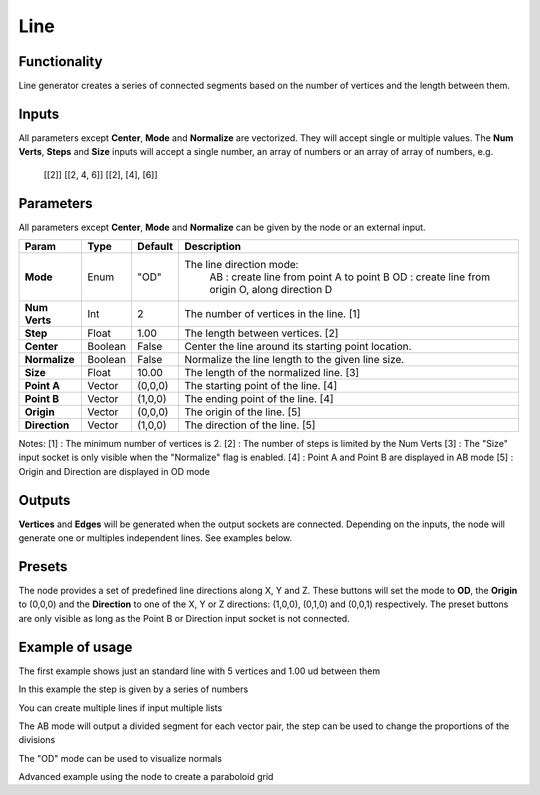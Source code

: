 Line
====

Functionality
-------------

Line generator creates a series of connected segments based on the number of vertices and the length between them.

Inputs
------

All parameters except **Center**, **Mode** and **Normalize** are vectorized. They will accept single or multiple values. The **Num Verts**, **Steps** and **Size** inputs will accept a single number, an array of numbers or an array of array of numbers, e.g.

    [[2]]
    [[2, 4, 6]]
    [[2], [4], [6]]

Parameters
----------

All parameters except **Center**, **Mode** and **Normalize** can be given by the node or an external input.

+---------------+---------+---------+-----------------------------------------------------+
| Param         | Type    | Default | Description                                         |
+===============+=========+=========+=====================================================+
| **Mode**      | Enum    | "OD"    | The line direction mode:                            |
|               |         |         |  AB : create line from point A to point B           |
|               |         |         |  OD : create line from origin O, along direction D  |
+---------------+---------+---------+-----------------------------------------------------+
| **Num Verts** | Int     | 2       | The number of vertices in the line. [1]             |
+---------------+---------+---------+-----------------------------------------------------+
| **Step**      | Float   | 1.00    | The length between vertices. [2]                    |
+---------------+---------+---------+-----------------------------------------------------+
| **Center**    | Boolean | False   | Center the line around its starting point location. |
+---------------+---------+---------+-----------------------------------------------------+
| **Normalize** | Boolean | False   | Normalize the line length to the given line size.   |
+---------------+---------+---------+-----------------------------------------------------+
| **Size**      | Float   | 10.00   | The length of the normalized line. [3]              |
+---------------+---------+---------+-----------------------------------------------------+
| **Point A**   | Vector  | (0,0,0) | The starting point of the line. [4]                 |
+---------------+---------+---------+-----------------------------------------------------+
| **Point B**   | Vector  | (1,0,0) | The ending point of the line. [4]                   |
+---------------+---------+---------+-----------------------------------------------------+
| **Origin**    | Vector  | (0,0,0) | The origin of the line. [5]                         |
+---------------+---------+---------+-----------------------------------------------------+
| **Direction** | Vector  | (1,0,0) | The direction of the line. [5]                      |
+---------------+---------+---------+-----------------------------------------------------+

Notes:
[1] : The minimum number of vertices is 2.
[2] : The number of steps is limited by the Num Verts
[3] : The "Size" input socket is only visible when the "Normalize" flag is enabled.
[4] : Point A and Point B are displayed in AB mode
[5] : Origin and Direction are displayed in OD mode

Outputs
-------

**Vertices** and **Edges** will be generated when the output sockets are connected. Depending on the inputs, the node will generate one or multiples independent lines. See examples below.

Presets
-------
The node provides a set of predefined line directions along X, Y and Z. These buttons will set the mode to **OD**, the **Origin** to (0,0,0) and the **Direction** to one of the X, Y or Z directions: (1,0,0), (0,1,0) and (0,0,1) respectively. The preset buttons are only visible as long as the Point B or Direction input socket is not connected.

Example of usage
----------------

.. image:: https://user-images.githubusercontent.com/10011941/47713459-a177d880-dc3a-11e8-935b-a2fa494dc49b.png
  :alt: LineDemo1.PNG

The first example shows just an standard line with 5 vertices and 1.00 ud between them

.. image:: https://user-images.githubusercontent.com/10011941/47713473-a9377d00-dc3a-11e8-94ab-39095761788c.png
  :alt: LineDemo2.PNG

In this example the step is given by a series of numbers

.. image:: https://user-images.githubusercontent.com/10011941/47713477-ad639a80-dc3a-11e8-9884-6568326d2a33.png
  :alt: LineDemo3.PNG

You can create multiple lines if input multiple lists

.. image:: https://user-images.githubusercontent.com/10011941/47713487-b3597b80-dc3a-11e8-996b-17edf1cec9da.png
  :alt: LineDemo4.PNG

The AB mode will output a divided segment for each vector pair, the step can be used to change the proportions of the divisions

.. image:: https://user-images.githubusercontent.com/10011941/47713488-b3597b80-dc3a-11e8-9e6e-f742d0338ba5.png
  :alt: LineDemo5.PNG

The "OD" mode can be used to visualize normals

.. image:: https://user-images.githubusercontent.com/10011941/47713490-b3597b80-dc3a-11e8-9b6d-b937c0375ec5.png
  :alt: LineDemo5.PNG

Advanced example using the node to create a paraboloid grid